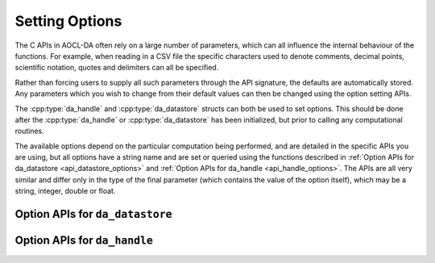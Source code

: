 ..
    Copyright (C) 2023-2025 Advanced Micro Devices, Inc. All rights reserved.

    Redistribution and use in source and binary forms, with or without modification,
    are permitted provided that the following conditions are met:
    1. Redistributions of source code must retain the above copyright notice,
       this list of conditions and the following disclaimer.
    2. Redistributions in binary form must reproduce the above copyright notice,
       this list of conditions and the following disclaimer in the documentation
       and/or other materials provided with the distribution.
    3. Neither the name of the copyright holder nor the names of its contributors
       may be used to endorse or promote products derived from this software without
       specific prior written permission.

    THIS SOFTWARE IS PROVIDED BY THE COPYRIGHT HOLDERS AND CONTRIBUTORS "AS IS" AND
    ANY EXPRESS OR IMPLIED WARRANTIES, INCLUDING, BUT NOT LIMITED TO, THE IMPLIED
    WARRANTIES OF MERCHANTABILITY AND FITNESS FOR A PARTICULAR PURPOSE ARE DISCLAIMED.
    IN NO EVENT SHALL THE COPYRIGHT HOLDER OR CONTRIBUTORS BE LIABLE FOR ANY DIRECT,
    INDIRECT, INCIDENTAL, SPECIAL, EXEMPLARY, OR CONSEQUENTIAL DAMAGES (INCLUDING,
    BUT NOT LIMITED TO, PROCUREMENT OF SUBSTITUTE GOODS OR SERVICES; LOSS OF USE, DATA,
    OR PROFITS; OR BUSINESS INTERRUPTION) HOWEVER CAUSED AND ON ANY THEORY OF LIABILITY,
    WHETHER IN CONTRACT, STRICT LIABILITY, OR TORT (INCLUDING NEGLIGENCE OR OTHERWISE)
    ARISING IN ANY WAY OUT OF THE USE OF THIS SOFTWARE, EVEN IF ADVISED OF THE
    POSSIBILITY OF SUCH DAMAGE.

.. _option_setting:

Setting Options
***************

The C APIs in AOCL-DA often rely on a large number of parameters, which can all influence the internal behaviour of the functions.
For example, when reading in a CSV file the specific characters used to denote comments, decimal points, scientific notation, quotes and delimiters can all be specified.

Rather than forcing users to supply all such parameters through the API signature, the defaults are automatically stored.
Any parameters which you wish to change from their default values can then be changed using the option setting APIs.

The :cpp:type:`da_handle` and :cpp:type:`da_datastore` structs can both be used to set options.
This should be done after the :cpp:type:`da_handle` or :cpp:type:`da_datastore` has been initialized, but prior to calling any computational routines.

The available options depend on the particular computation being performed, and are detailed in the specific APIs you are using, but all options have a string name and are set or queried using the functions described in :ref:`Option APIs for da_datastore <api_datastore_options>` and :ref:`Option APIs for da_handle <api_handle_options>`.
The APIs are all very similar and differ only in the type of the final parameter (which contains the value of the option itself), which may be a string, integer, double or float.



.. _api_datastore_options:

Option APIs for ``da_datastore``
=====================================

.. _da_datastore_options_set:

.. doxygenfunction:: da_datastore_options_set_int
   :project: da
   :outline:
.. doxygenfunction:: da_datastore_options_set_string
   :project: da
   :outline:
.. doxygenfunction:: da_datastore_options_set_real_s
   :project: da
   :outline:
.. doxygenfunction:: da_datastore_options_set_real_d
   :project: da

.. _da_datastore_options_get:

.. doxygenfunction:: da_datastore_options_get_int
   :project: da
   :outline:
.. doxygenfunction:: da_datastore_options_get_string
   :project: da
   :outline:
.. doxygenfunction:: da_datastore_options_get_real_s
   :project: da
   :outline:
.. doxygenfunction:: da_datastore_options_get_real_d
   :project: da



.. _api_handle_options:

Option APIs for ``da_handle``
=================================

.. _da_options_set:

.. doxygenfunction:: da_options_set_int
   :project: da
   :outline:
.. doxygenfunction:: da_options_set_string
   :project: da
   :outline:
.. doxygenfunction:: da_options_set_real_s
   :project: da
   :outline:
.. doxygenfunction:: da_options_set_real_d
   :project: da

.. _da_options_get:

.. doxygenfunction:: da_options_get_int
   :project: da
   :outline:
.. doxygenfunction:: da_options_get_string
   :project: da
   :outline:
.. doxygenfunction:: da_options_get_real_s
   :project: da
   :outline:
.. doxygenfunction:: da_options_get_real_d
   :project: da


